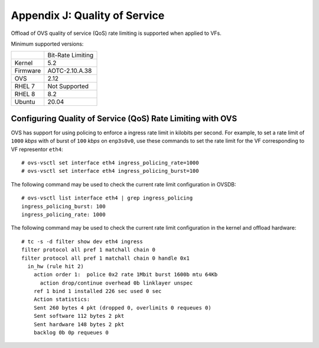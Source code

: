 .. highlight:: console

Appendix J: Quality of Service
==============================

Offload of OVS quality of service (QoS) rate limiting is supported
when applied to VFs.

Minimum supported versions:

+-----------+-------------------------+
|           | Bit-Rate Limiting       |
+-----------+-------------------------+
| Kernel    | 5.2                     |
+-----------+-------------------------+
| Firmware  | AOTC-2.10.A.38          |
+-----------+-------------------------+
| OVS       | 2.12                    |
+-----------+-------------------------+
| RHEL 7    | Not Supported           |
+-----------+-------------------------+
| RHEL 8    | 8.2                     |
+-----------+-------------------------+
| Ubuntu    | 20.04                   |
+-----------+-------------------------+

Configuring Quality of Service (QoS) Rate Limiting with OVS
-----------------------------------------------------------

OVS has support for using policing to enforce a ingress rate limit in
kilobits per second. For example, to set a rate limit of ``1000`` *kbps*
with of burst of ``100`` *kbps* on ``enp3s0v0``, use these commands to
set the rate limit for the VF corresponding to VF representor ``eth4``::

    # ovs-vsctl set interface eth4 ingress_policing_rate=1000
    # ovs-vsctl set interface eth4 ingress_policing_burst=100

The following command may be used to check the current rate limit
configuration in OVSDB::

    # ovs-vsctl list interface eth4 | grep ingress_policing
    ingress_policing_burst: 100
    ingress_policing_rate: 1000

The following command may be used to check the current rate limit
configuration in the kernel and offload hardware::

    # tc -s -d filter show dev eth4 ingress
    filter protocol all pref 1 matchall chain 0
    filter protocol all pref 1 matchall chain 0 handle 0x1
      in_hw (rule hit 2)
        action order 1:  police 0x2 rate 1Mbit burst 1600b mtu 64Kb
          action drop/continue overhead 0b linklayer unspec
        ref 1 bind 1 installed 226 sec used 0 sec
        Action statistics:
        Sent 260 bytes 4 pkt (dropped 0, overlimits 0 requeues 0)
        Sent software 112 bytes 2 pkt
        Sent hardware 148 bytes 2 pkt
        backlog 0b 0p requeues 0
